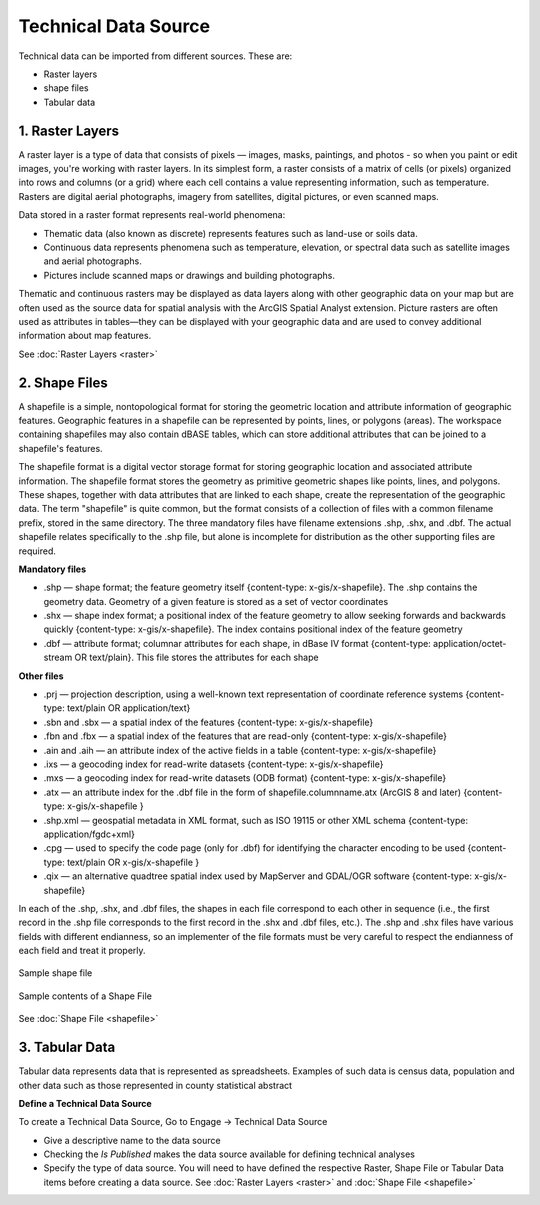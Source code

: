 =====================
Technical Data Source
=====================

Technical data can be imported from different sources. These are:

- Raster layers
- shape files
- Tabular data

**1. Raster Layers**
--------------------
A raster layer is a type of data that consists of pixels — images, masks, paintings, and photos - so when you paint or edit images, you're working with raster layers. In its simplest form, a raster consists of a matrix of cells (or pixels) organized into rows and columns (or a grid) where each cell contains a value representing information, such as temperature. Rasters are digital aerial photographs, imagery from satellites, digital pictures, or even scanned maps.

Data stored in a raster format represents real-world phenomena:

- Thematic data (also known as discrete) represents features such as land-use or soils data.
- Continuous data represents phenomena such as temperature, elevation, or spectral data such as satellite images and aerial photographs.
- Pictures include scanned maps or drawings and building photographs.

Thematic and continuous rasters may be displayed as data layers along with other geographic data on your map but are often used as the source data for spatial analysis with the ArcGIS Spatial Analyst extension. Picture rasters are often used as attributes in tables—they can be displayed with your geographic data and are used to convey additional information about map features.

.. image:: ../_static/images/raster.jpeg
    :align: center
    :alt: Sample raster 

See :doc:`Raster Layers <raster>`

**2. Shape Files**
------------------

A shapefile is a simple, nontopological format for storing the geometric location and attribute information of geographic features. Geographic features in a shapefile can be represented by points, lines, or polygons (areas). The workspace containing shapefiles may also contain dBASE tables, which can store additional attributes that can be joined to a shapefile's features. 

The shapefile format is a digital vector storage format for storing geographic location and associated attribute information. The shapefile format stores the geometry as primitive geometric shapes like points, lines, and polygons. These shapes, together with data attributes that are linked to each shape, create the representation of the geographic data. The term "shapefile" is quite common, but the format consists of a collection of files with a common filename prefix, stored in the same directory. The three mandatory files have filename extensions .shp, .shx, and .dbf. The actual shapefile relates specifically to the .shp file, but alone is incomplete for distribution as the other supporting files are required. 

**Mandatory files**

- .shp — shape format; the feature geometry itself {content-type: x-gis/x-shapefile}. The .shp contains the geometry data. Geometry of a given feature is stored as a set of vector coordinates
- .shx — shape index format; a positional index of the feature geometry to allow seeking forwards and backwards quickly {content-type: x-gis/x-shapefile}. The index contains positional index of the feature geometry 
- .dbf — attribute format; columnar attributes for each shape, in dBase IV format {content-type: application/octet-stream OR text/plain}. This file stores the attributes for each shape

**Other files**

- .prj — projection description, using a well-known text representation of coordinate reference systems {content-type: text/plain OR application/text}
- .sbn and .sbx — a spatial index of the features {content-type: x-gis/x-shapefile}
- .fbn and .fbx — a spatial index of the features that are read-only {content-type: x-gis/x-shapefile}
- .ain and .aih — an attribute index of the active fields in a table {content-type: x-gis/x-shapefile}
- .ixs — a geocoding index for read-write datasets {content-type: x-gis/x-shapefile}
- .mxs — a geocoding index for read-write datasets (ODB format) {content-type: x-gis/x-shapefile}
- .atx — an attribute index for the .dbf file in the form of shapefile.columnname.atx (ArcGIS 8 and later) {content-type: x-gis/x-shapefile }
- .shp.xml — geospatial metadata in XML format, such as ISO 19115 or other XML schema {content-type: application/fgdc+xml}
- .cpg — used to specify the code page (only for .dbf) for identifying the character encoding to be used {content-type: text/plain OR x-gis/x-shapefile }
- .qix — an alternative quadtree spatial index used by MapServer and GDAL/OGR software {content-type: x-gis/x-shapefile}

In each of the .shp, .shx, and .dbf files, the shapes in each file correspond to each other in sequence (i.e., the first record in the .shp file corresponds to the first record in the .shx and .dbf files, etc.). The .shp and .shx files have various fields with different endianness, so an implementer of the file formats must be very careful to respect the endianness of each field and treat it properly.

.. figure:: ../_static/images/shapefile.png
    :align: center
    :alt: Shape files
    :class: with-border

    Sample shape file

.. figure:: ../_static/images/shapefile-file-list.jpg
    :align: center
    :alt: Shapefile file list

    Sample contents of a Shape File


See :doc:`Shape File <shapefile>`

**3. Tabular Data**
-------------------

Tabular data represents data that is represented as spreadsheets. Examples of such data is census data, population and other data such as those represented in county statistical abstract


**Define a Technical Data Source**

To create a Technical Data Source, Go to Engage -> Technical Data Source

.. image:: ../_static/images/technical-datasource.png
    :align: center
    :alt: Technical Data Source


- Give a descriptive name to the data source
- Checking the *Is Published* makes the data source available for defining technical analyses
- Specify the type of data source. You will need to have defined the respective Raster, Shape File or Tabular Data items before creating a data source. See :doc:`Raster Layers <raster>` and :doc:`Shape File <shapefile>`